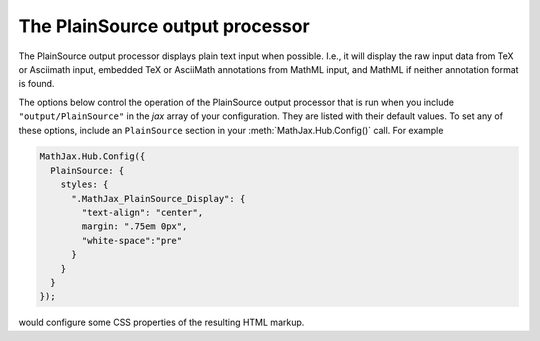 .. _configure-PlainSource:

********************************
The PlainSource output processor
********************************

The PlainSource output processor displays plain text input when possible. 
I.e., it will display the raw input data from TeX or Asciimath input, 
embedded TeX or AsciiMath annotations from MathML input, and MathML if
neither annotation format is found.

The options below control the operation of the PlainSource output
processor that is run when you include ``"output/PlainSource"`` in the
`jax` array of your configuration.  They are listed with their default
values.  To set any of these options, include an ``PlainSource`` section
in your :meth:`MathJax.Hub.Config()` call.  For example

.. code-block:: javascript

    MathJax.Hub.Config({
      PlainSource: {
        styles: {
          ".MathJax_PlainSource_Display": {
            "text-align": "center",
            margin: ".75em 0px",
            "white-space":"pre"
          }
        }
      }
    });

would configure some CSS properties of the resulting HTML markup.

.. describe:: styles: {}

    This is a list of CSS declarations for styling the PlainSource output.
    See the definitions in ``jax/output/SVG/config.js`` for some
    examples of what are defined by default.  See :ref:`CSS Style
    Objects <css-style-objects>` for details on how to specify CSS
    style in a JavaScript object.
